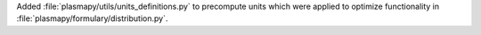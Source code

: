 Added :file:`plasmapy/utils/units_definitions.py` to precompute units
which were applied to optimize functionality in
:file:`plasmapy/formulary/distribution.py`.
